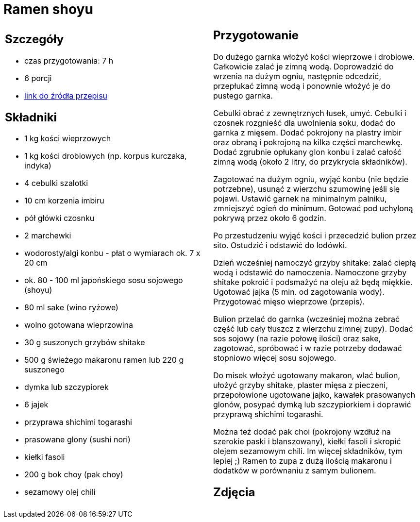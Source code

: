 = Ramen shoyu

[cols=".<a,.<a"]
[frame=none]
[grid=none]
|===
|
== Szczegóły
* czas przygotowania: 7 h
* 6 porcji
* https://www.kwestiasmaku.com/przepis/ramen-shoyu-z-wieprzowina[link do źródła przepisu]

== Składniki
* 1 kg kości wieprzowych
* 1 kg kości drobiowych (np. korpus kurczaka, indyka)
* 4 cebulki szalotki
* 10 cm korzenia imbiru
* pół główki czosnku
* 2 marchewki
* wodorosty/algi konbu - płat o wymiarach ok. 7 x 20 cm
* ok. 80 - 100 ml japońskiego sosu sojowego (shoyu)
* 80 ml sake (wino ryżowe)
* wolno gotowana wieprzowina
* 30 g suszonych grzybów shitake
* 500 g świeżego makaronu ramen lub 220 g suszonego
* dymka lub szczypiorek
* 6 jajek
* przyprawa shichimi togarashi
* prasowane glony (sushi nori)
* kiełki fasoli
* 200 g bok choy (pak choy)
* sezamowy olej chili
|
== Przygotowanie
Do dużego garnka włożyć kości wieprzowe i drobiowe. Całkowicie zalać je zimną wodą. Doprowadzić do wrzenia na dużym ogniu, następnie odcedzić, przepłukać zimną wodą i ponownie włożyć je do pustego garnka.

Cebulki obrać z zewnętrznych łusek, umyć. Cebulki i czosnek rozgnieść dla uwolnienia soku, dodać do garnka z mięsem. Dodać pokrojony na plastry imbir oraz obraną i pokrojoną na kilka części marchewkę. Dodać zgrubnie opłukany glon konbu i zalać całość zimną wodą (około 2 litry, do przykrycia składników).

Zagotować na dużym ogniu, wyjąć konbu (nie będzie potrzebne), usunąć z wierzchu szumowinę jeśli się pojawi. Ustawić garnek na minimalnym palniku, zmniejszyć ogień do minimum. Gotować pod uchyloną pokrywą przez około 6 godzin.

Po przestudzeniu wyjąć kości i przecedzić bulion przez sito. Ostudzić i odstawić do lodówki.

Dzień wcześniej namoczyć grzyby shitake: zalać ciepłą wodą i odstawić do namoczenia. Namoczone grzyby shitake pokroić i podsmażyć na oleju aż będą miękkie. Ugotować jajka (5 min. od zagotowania wody). Przygotować mięso wieprzowe (przepis).

Bulion przelać do garnka (wcześniej można zebrać część lub cały tłuszcz z wierzchu zimnej zupy). Dodać sos sojowy (na razie połowę ilości) oraz sake, zagotować, spróbować i w razie potrzeby dodawać stopniowo więcej sosu sojowego.

Do misek włożyć ugotowany makaron, wlać bulion, ułożyć grzyby shitake, plaster mięsa z pieczeni, przepołowione ugotowane jajko, kawałek prasowanych glonów, posypać dymką lub szczypiorkiem i doprawić przyprawą shichimi togarashi.

Można też dodać pak choi (pokrojony wzdłuż na szerokie paski i blanszowany), kiełki fasoli i skropić olejem sezamowym chili. Im więcej składników, tym lepiej ;) Ramen to zupa z dużą ilością makaronu i dodatków w porównaniu z samym bulionem.

== Zdjęcia
|===
